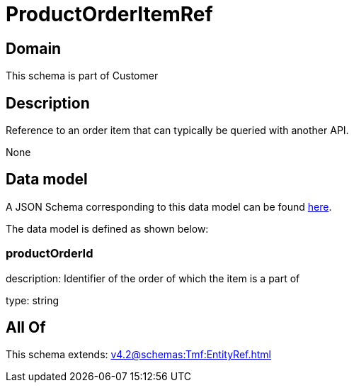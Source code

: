 = ProductOrderItemRef

[#domain]
== Domain

This schema is part of Customer

[#description]
== Description

Reference to an order item that can typically be queried with another API.

None

[#data_model]
== Data model

A JSON Schema corresponding to this data model can be found https://tmforum.org[here].

The data model is defined as shown below:


=== productOrderId
description: Identifier of the order of which the item is a part of

type: string


[#all_of]
== All Of

This schema extends: xref:v4.2@schemas:Tmf:EntityRef.adoc[]

